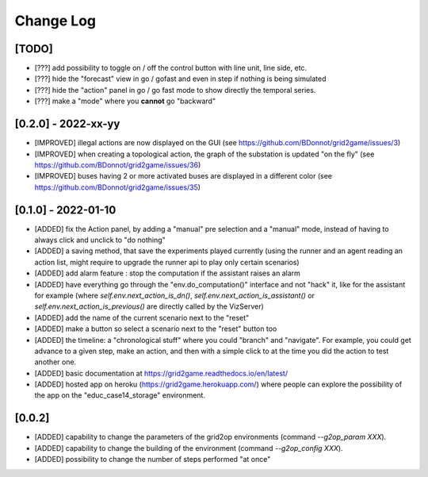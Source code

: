 Change Log
===========

[TODO]
--------------------

- [???] add possibility to toggle on / off the control button with line unit, line side, etc.
- [???] hide the "forecast" view in go / gofast and even in step if nothing is being simulated
- [???] hide the "action" panel in go / go fast mode to show directly the temporal series.
- [???] make a "mode" where you **cannot** go "backward"

[0.2.0] - 2022-xx-yy
----------------------
- [IMPROVED] illegal actions are now displayed on the GUI (see https://github.com/BDonnot/grid2game/issues/3) 
- [IMPROVED] when creating a topological action, the graph of the substation is updated "on the fly" (see https://github.com/BDonnot/grid2game/issues/36) 
- [IMPROVED] buses having 2 or more activated buses are displayed in a different color (see https://github.com/BDonnot/grid2game/issues/35) 

[0.1.0] - 2022-01-10
----------------------
- [ADDED] fix the Action panel, by adding a "manual" pre selection and a "manual" mode, instead of having to always click
  and unclick to "do nothing"
- [ADDED]  a saving method, that save the experiments played currently (using the runner and an agent reading an
  action list, might require to upgrade the runner api to play only certain scenarios)
- [ADDED] add alarm feature : stop the computation if the assistant raises an alarm
- [ADDED] have everything go through the "env.do_computation()" interface and not "hack" it, like for the assistant
  for example (where `self.env.next_action_is_dn()`, `self.env.next_action_is_assistant()` or
  `self.env.next_action_is_previous()` are directly called by the VizServer)
- [ADDED] add the name of the current scenario next to the "reset"
- [ADDED] make a button so select a scenario next to the "reset" button too
- [ADDED] the timeline: a "chronological stuff" where you could "branch" and "navigate". For example, you could get
  advance to a given step, make an action, and then with a simple click to at the time you did the action
  to test another one.
- [ADDED] basic documentation at https://grid2game.readthedocs.io/en/latest/
- [ADDED] hosted app on heroku (https://grid2game.herokuapp.com/) where people can explore the possibility
  of the app on the "educ_case14_storage" environment.

[0.0.2]
---------
- [ADDED] capability to change the parameters of the grid2op environments (command `--g2op_param XXX`).
- [ADDED] capability to change the building of the environment (command `--g2op_config XXX`).
- [ADDED] possibility to change the number of steps performed "at once"
